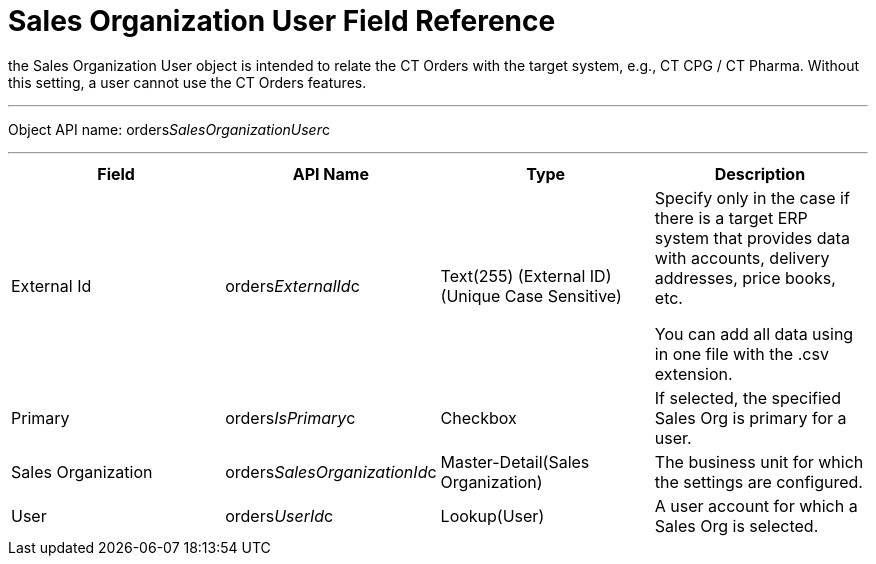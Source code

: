 = Sales Organization User Field Reference

the [.object]#Sales Organization User# object is intended to
relate the CT Orders with the target system, e.g., CT CPG / CT Pharma.
Without this setting, a user cannot use the CT Orders features.

'''''

Object API name:
[.apiobject]#orders__SalesOrganizationUser__c#

'''''

[width="100%",cols="25%,25%,25%,25%",]
|===
|*Field* |*API Name* |*Type* |*Description*

|External Id |[.apiobject]#orders__ExternalId__c#
|Text(255) (External ID) (Unique Case Sensitive) a|
Specify only in the case if there is a target ERP system that provides
data with accounts, delivery addresses, price books, etc.

You can add all data using in one file with the .csv extension.

|Primary |[.apiobject]#orders__IsPrimary__c# |Checkbox
|If selected, the specified Sales Org is primary for a user.

|Sales Organization
|[.apiobject]#orders__SalesOrganizationId__c#
|Master-Detail(Sales Organization) |The business unit for which the
settings are configured.

|User |[.apiobject]#orders__UserId__c# |Lookup(User) |A
user account for which a Sales Org is selected.
|===
